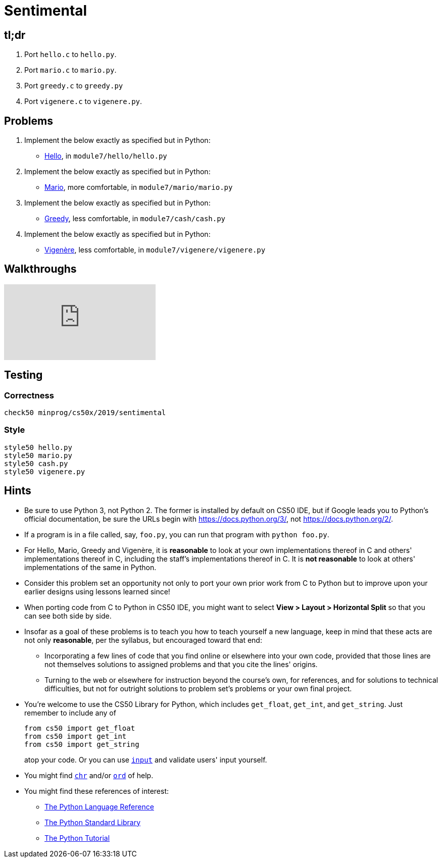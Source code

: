 = Sentimental

== tl;dr

. Port `hello.c` to `hello.py`.
. Port `mario.c` to `mario.py`.
. Port `greedy.c` to `greedy.py`
. Port `vigenere.c` to `vigenere.py`.

== Problems

. Implement the below exactly as specified but in Python:
+
--
* https://prog1.mprog.nl/problems/hello[Hello], in `module7/hello/hello.py`
--
. Implement the below exactly as specified but in Python:
+
--
* https://prog1.mprog.nl/problems/mario-more[Mario], more comfortable, in `module7/mario/mario.py`
--
+
. Implement the below exactly as specified but in Python:
+
--
* https://prog1.mprog.nl/problems/greedy[Greedy], less comfortable, in `module7/cash/cash.py`
--
. Implement the below exactly as specified but in Python:
+
--
* https://prog1.mprog.nl/problems/vigenere[Vigenère], less comfortable, in `module7/vigenere/vigenere.py`
--

== Walkthroughs

video::5ueXMnDE-y8[youtube,list=PLhQjrBD2T381raeNI8WdI4D7GMu0XFGTh]

== Testing

=== Correctness

```
check50 minprog/cs50x/2019/sentimental
```

=== Style

```
style50 hello.py
style50 mario.py
style50 cash.py
style50 vigenere.py
```

== Hints

* Be sure to use Python 3, not Python 2. The former is installed by default on CS50 IDE, but if Google leads you to Python's official documentation, be sure the URLs begin with https://docs.python.org/3/, not https://docs.python.org/2/.
* If a program is in a file called, say, `foo.py`, you can run that program with `python foo.py`.
* For Hello, Mario, Greedy and Vigenère, it is *reasonable* to look at your own implementations thereof in C and others' implementations thereof in C, including the staff's implementations thereof in C. It is *not reasonable* to look at others' implementations of the same in Python.
* Consider this problem set an opportunity not only to port your own prior work from C to Python but to improve upon your earlier designs using lessons learned since!
* When porting code from C to Python in CS50 IDE, you might want to select *View > Layout > Horizontal Split* so that you can see both side by side.
* Insofar as a goal of these problems is to teach you how to teach yourself a new language, keep in mind that these acts are not only *reasonable*, per the syllabus, but encouraged toward that end:
** Incorporating a few lines of code that you find online or elsewhere into your own code, provided that those lines are not themselves solutions to assigned problems and that you cite the lines' origins.
** Turning to the web or elsewhere for instruction beyond the course's own, for references, and for solutions to technical difficulties, but not for outright solutions to problem set's problems or your own final project.
* You're welcome to use the CS50 Library for Python, which includes `get_float`, `get_int`, and `get_string`. Just remember to include any of
+
[source]
----
from cs50 import get_float
from cs50 import get_int
from cs50 import get_string
----
+
atop your code. Or you can use https://docs.python.org/3/library/functions.html#input[`input`] and validate users' input yourself.
* You might find https://docs.python.org/3/library/functions.html#chr[`chr`] and/or https://docs.python.org/3/library/functions.html#ord[`ord`] of help.
* You might find these references of interest:
** https://docs.python.org/3/reference/index.html[The Python Language Reference]
** https://docs.python.org/3/library/[The Python Standard Library]
** https://docs.python.org/3/tutorial/index.html[The Python Tutorial]

